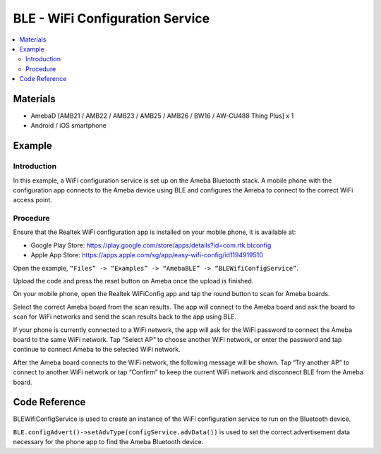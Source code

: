 BLE - WiFi Configuration Service
================================

.. contents::
  :local:
  :depth: 2

Materials
---------

- AmebaD [AMB21 / AMB22 / AMB23 / AMB25 / AMB26 / BW16 / AW-CU488 Thing Plus] x 1

- Android / iOS smartphone

Example
-------

Introduction
~~~~~~~~~~~~

In this example, a WiFi configuration service is set up on the Ameba Bluetooth stack. A mobile phone with the configuration app connects to the Ameba device using BLE and configures the Ameba to connect to the correct WiFi access point.

Procedure
~~~~~~~~~

Ensure that the Realtek WiFi configuration app is installed on your mobile phone, it is available at:

-	Google Play Store: https://play.google.com/store/apps/details?id=com.rtk.btconfig

-	Apple App Store: https://apps.apple.com/sg/app/easy-wifi-config/id1194919510

Open the example, ``“Files” -> “Examples” -> “AmebaBLE” -> “BLEWifiConfigService”``.

|image01|

   
Upload the code and press the reset button on Ameba once the upload is finished. 

On your mobile phone, open the Realtek WiFiConfig app and tap the round button to scan for Ameba boards.

|image02|

Select the correct Ameba board from the scan results. The app will connect to the Ameba board and ask the board to scan for WiFi networks and send the scan results back to the app using BLE.

|image03|

|image04|

|image05|

If your phone is currently connected to a WiFi network, the app will ask for the WiFi password to connect the Ameba board to the same WiFi network. Tap “Select AP” to choose another WiFi network, or enter the password and tap continue to connect Ameba to the selected WiFi network.

|image06|

After the Ameba board connects to the WiFi network, the following message will be shown. Tap “Try another AP” to connect to another WiFi network or tap “Confirm” to keep the current WiFi network and disconnect BLE from the Ameba board.

|image07|

Code Reference
--------------

BLEWifiConfigService is used to create an instance of the WiFi configuration service to run on the Bluetooth device.

``BLE.configAdvert()->setAdvType(configService.advData())`` is used to set the correct advertisement data necessary for the phone app to find the Ameba Bluetooth device.

.. |image01| image:: ../../../../_static/amebad/Example_Guides/BLE/BLE_WiFi_Configuration_Service/image01.png
   :width:  832 px
   :height:  1006 px
.. |image02| image:: ../../../../_static/amebad/Example_Guides/BLE/BLE_WiFi_Configuration_Service/image02.png
   :width:  1440 px
   :height:  2880 px
   :scale: 30%
.. |image03| image:: ../../../../_static/amebad/Example_Guides/BLE/BLE_WiFi_Configuration_Service/image03.png
   :width:  1440 px
   :height:  2880 px
   :scale: 30%
.. |image04| image:: ../../../../_static/amebad/Example_Guides/BLE/BLE_WiFi_Configuration_Service/image04.png
   :width:  1440 px
   :height:  2880 px
   :scale: 30%
.. |image05| image:: ../../../../_static/amebad/Example_Guides/BLE/BLE_WiFi_Configuration_Service/image05.png
   :width:  1440 px
   :height:  2880 px
   :scale: 30%
.. |image06| image:: ../../../../_static/amebad/Example_Guides/BLE/BLE_WiFi_Configuration_Service/image06.png
   :width:  1440 px
   :height:  2880 px
   :scale: 30%
.. |image07| image:: ../../../../_static/amebad/Example_Guides/BLE/BLE_WiFi_Configuration_Service/image07.png
   :width:  1440 px
   :height:  2880 px
   :scale: 30%
